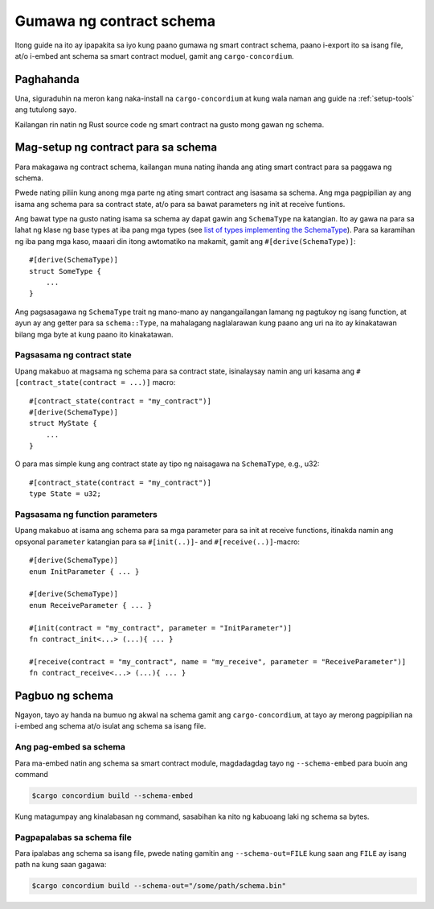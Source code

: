 .. _list of types implementing the SchemaType: https://docs.rs/concordium-contracts-common/latest/concordium_contracts_common/schema/trait.SchemaType.html#foreign-impls
.. _build-schema-fil:

=========================
Gumawa ng contract schema
=========================

Itong guide na ito ay ipapakita sa iyo kung paano gumawa ng smart contract schema, paano i-export ito
sa isang file, at/o i-embed ant schema sa smart contract moduel, gamit ang
``cargo-concordium``.

Paghahanda
==========

Una, siguraduhin na meron kang naka-install na ``cargo-concordium`` at kung wala naman ang guide na
:ref:`setup-tools` ang tutulong sayo.

Kailangan rin natin ng Rust source code ng smart contract na gusto mong gawan
ng schema.

Mag-setup ng contract para sa schema
====================================

Para makagawa ng contract schema, kailangan muna nating ihanda ang ating smart
contract para sa paggawa ng schema.

Pwede nating piliin kung anong mga parte ng ating smart contract ang isasama sa schema.
Ang mga pagpipilian ay ang isama ang schema para sa contract state, at/o para sa bawat
parameters ng init at receive funtions.

Ang bawat type na gusto nating isama sa schema ay dapat gawin ang ``SchemaType``
na katangian. Ito ay gawa na para sa lahat ng klase ng base types at iba pang mga types (see `list of types implementing the SchemaType`_).
Para sa karamihan ng iba pang mga kaso, maaari din itong awtomatiko na makamit, gamit ang
``#[derive(SchemaType)]``::

   #[derive(SchemaType)]
   struct SomeType {
       ...
   }

Ang pagsasagawa ng ``SchemaType`` trait ng mano-mano ay nangangailangan lamang ng pagtukoy ng isang
function, at ayun ay ang getter para sa ``schema::Type``, na mahalagang naglalarawan
kung paano ang uri na ito ay kinakatawan bilang mga byte at kung paano ito kinakatawan.

.. todo::

   Gumawa ng halimbawa kung paanong mano-manong isinasagawa ang ``SchemaType`` at i-link
   ito mula dito.

Pagsasama ng contract state
---------------------------

Upang makabuo at magsama ng schema para sa contract state, isinalaysay namin ang uri
kasama ang ``#[contract_state(contract = ...)]`` macro::

   #[contract_state(contract = "my_contract")]
   #[derive(SchemaType)]
   struct MyState {
       ...
   }

O para mas simple kung ang contract state ay tipo ng naisagawa na ``SchemaType``, e.g., u32::

   #[contract_state(contract = "my_contract")]
   type State = u32;

Pagsasama ng function parameters
--------------------------------

Upang makabuo at isama ang schema para sa mga parameter para sa init at
receive functions, itinakda namin ang opsyonal ``parameter`` katangian para sa
``#[init(..)]``- and ``#[receive(..)]``-macro::

   #[derive(SchemaType)]
   enum InitParameter { ... }

   #[derive(SchemaType)]
   enum ReceiveParameter { ... }

   #[init(contract = "my_contract", parameter = "InitParameter")]
   fn contract_init<...> (...){ ... }

   #[receive(contract = "my_contract", name = "my_receive", parameter = "ReceiveParameter")]
   fn contract_receive<...> (...){ ... }

Pagbuo ng schema
================

Ngayon, tayo ay handa na bumuo ng akwal na schema gamit ang ``cargo-concordium``, at tayo ay
merong pagpipilian na i-embed ang schema at/o isulat ang schema sa isang file.

.. seealso::

   Para sa marami pang pagpipilian, tignan ang
   :ref:`here<contract-schema-which-to-choose>`.

Ang pag-embed sa schema
-----------------------

Para ma-embed natin ang schema sa smart contract module, magdadagdag tayo ng
``--schema-embed`` para buoin ang command

.. code-block:: console

   $cargo concordium build --schema-embed

Kung matagumpay ang kinalabasan ng command, sasabihan ka nito ng kabuoang laki ng
schema sa bytes.

Pagpapalabas sa schema file
---------------------------

Para ipalabas ang schema sa isang file, pwede nating gamitin ang ``--schema-out=FILE``
kung saan ang ``FILE`` ay isang path na kung saan gagawa:

.. code-block:: console

   $cargo concordium build --schema-out="/some/path/schema.bin"
